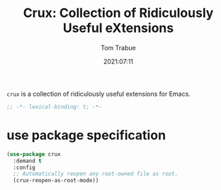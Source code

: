 #+title:    Crux: Collection of Ridiculously Useful eXtensions
#+author:   Tom Trabue
#+email:    tom.trabue@gmail.com
#+date:     2021:07:11
#+property: header-args:emacs-lisp :lexical t
#+tags:
#+STARTUP: fold

=crux= is a collection of ridiculously useful extensions for Emacs.

#+begin_src emacs-lisp :tangle yes
  ;; -*- lexical-binding: t; -*-

  #+end_src

* use package specification

  #+begin_src emacs-lisp :tangle yes
    (use-package crux
      :demand t
      :config
      ;; Automatically reopen any root-owned file as root.
      (crux-reopen-as-root-mode))
  #+end_src
